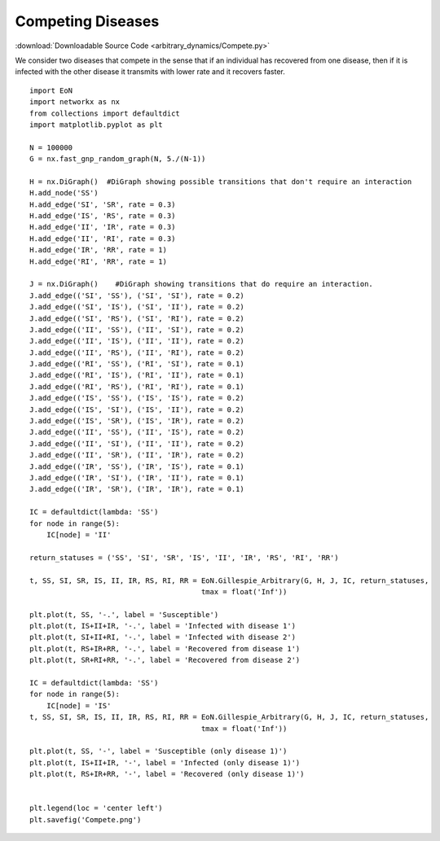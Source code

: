 Competing Diseases
------------------

:download:`Downloadable Source Code <arbitrary_dynamics/Compete.py>` 

.. image:: arbitrary_dynamics/Compete.png
    :width: 80 %


We consider two diseases that compete in the sense that if an individual has
recovered from one disease, then if it is infected with the other disease it
transmits with lower rate and it recovers faster.

::


    import EoN
    import networkx as nx
    from collections import defaultdict
    import matplotlib.pyplot as plt
    
    N = 100000
    G = nx.fast_gnp_random_graph(N, 5./(N-1))
    
    H = nx.DiGraph()  #DiGraph showing possible transitions that don't require an interaction
    H.add_node('SS')
    H.add_edge('SI', 'SR', rate = 0.3)
    H.add_edge('IS', 'RS', rate = 0.3)
    H.add_edge('II', 'IR', rate = 0.3)
    H.add_edge('II', 'RI', rate = 0.3)
    H.add_edge('IR', 'RR', rate = 1)
    H.add_edge('RI', 'RR', rate = 1)
    
    J = nx.DiGraph()    #DiGraph showing transitions that do require an interaction.
    J.add_edge(('SI', 'SS'), ('SI', 'SI'), rate = 0.2)
    J.add_edge(('SI', 'IS'), ('SI', 'II'), rate = 0.2)
    J.add_edge(('SI', 'RS'), ('SI', 'RI'), rate = 0.2)
    J.add_edge(('II', 'SS'), ('II', 'SI'), rate = 0.2)
    J.add_edge(('II', 'IS'), ('II', 'II'), rate = 0.2)
    J.add_edge(('II', 'RS'), ('II', 'RI'), rate = 0.2)
    J.add_edge(('RI', 'SS'), ('RI', 'SI'), rate = 0.1)
    J.add_edge(('RI', 'IS'), ('RI', 'II'), rate = 0.1)
    J.add_edge(('RI', 'RS'), ('RI', 'RI'), rate = 0.1)
    J.add_edge(('IS', 'SS'), ('IS', 'IS'), rate = 0.2)
    J.add_edge(('IS', 'SI'), ('IS', 'II'), rate = 0.2)
    J.add_edge(('IS', 'SR'), ('IS', 'IR'), rate = 0.2)
    J.add_edge(('II', 'SS'), ('II', 'IS'), rate = 0.2)
    J.add_edge(('II', 'SI'), ('II', 'II'), rate = 0.2)
    J.add_edge(('II', 'SR'), ('II', 'IR'), rate = 0.2)
    J.add_edge(('IR', 'SS'), ('IR', 'IS'), rate = 0.1)
    J.add_edge(('IR', 'SI'), ('IR', 'II'), rate = 0.1)
    J.add_edge(('IR', 'SR'), ('IR', 'IR'), rate = 0.1)
    
    IC = defaultdict(lambda: 'SS')
    for node in range(5):
        IC[node] = 'II'
    
    return_statuses = ('SS', 'SI', 'SR', 'IS', 'II', 'IR', 'RS', 'RI', 'RR')
    
    t, SS, SI, SR, IS, II, IR, RS, RI, RR = EoN.Gillespie_Arbitrary(G, H, J, IC, return_statuses, 
                                            tmax = float('Inf'))    
    
    plt.plot(t, SS, '-.', label = 'Susceptible') 
    plt.plot(t, IS+II+IR, '-.', label = 'Infected with disease 1')
    plt.plot(t, SI+II+RI, '-.', label = 'Infected with disease 2') 
    plt.plot(t, RS+IR+RR, '-.', label = 'Recovered from disease 1')
    plt.plot(t, SR+RI+RR, '-.', label = 'Recovered from disease 2')
    
    IC = defaultdict(lambda: 'SS')
    for node in range(5):
        IC[node] = 'IS'
    t, SS, SI, SR, IS, II, IR, RS, RI, RR = EoN.Gillespie_Arbitrary(G, H, J, IC, return_statuses, 
                                            tmax = float('Inf'))    
    
    plt.plot(t, SS, '-', label = 'Susceptible (only disease 1)') 
    plt.plot(t, IS+II+IR, '-', label = 'Infected (only disease 1)')
    plt.plot(t, RS+IR+RR, '-', label = 'Recovered (only disease 1)')
        
    
    plt.legend(loc = 'center left')
    plt.savefig('Compete.png')